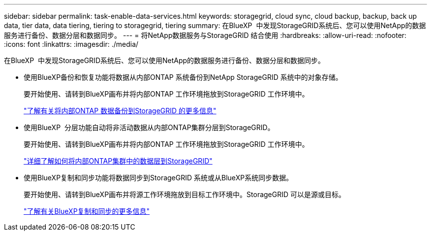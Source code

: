 ---
sidebar: sidebar 
permalink: task-enable-data-services.html 
keywords: storagegrid, cloud sync, cloud backup, backup, back up data, tier data, data tiering, tiering to storagegrid, tiering 
summary: 在BlueXP  中发现StorageGRID系统后、您可以使用NetApp的数据服务进行备份、数据分层和数据同步。 
---
= 将NetApp数据服务与StorageGRID 结合使用
:hardbreaks:
:allow-uri-read: 
:nofooter: 
:icons: font
:linkattrs: 
:imagesdir: ./media/


[role="lead"]
在BlueXP  中发现StorageGRID系统后、您可以使用NetApp的数据服务进行备份、数据分层和数据同步。

* 使用BlueXP备份和恢复功能将数据从内部ONTAP 系统备份到NetApp StorageGRID 系统中的对象存储。
+
要开始使用、请转到BlueXP画布并将内部ONTAP 工作环境拖放到StorageGRID 工作环境中。

+
https://docs.netapp.com/us-en/bluexp-backup-recovery/task-backup-onprem-private-cloud.html["了解有关将内部ONTAP 数据备份到StorageGRID 的更多信息"^]

* 使用BlueXP  分层功能自动将非活动数据从内部ONTAP集群分层到StorageGRID。
+
要开始使用、请转到BlueXP画布并将内部ONTAP 工作环境拖放到StorageGRID 工作环境中。

+
https://docs.netapp.com/us-en/bluexp-tiering/task-tiering-onprem-storagegrid.html["详细了解如何将内部ONTAP集群中的数据层到StorageGRID"^]

* 使用BlueXP复制和同步功能将数据同步到StorageGRID 系统或从BlueXP系统同步数据。
+
要开始使用、请转到BlueXP画布并将源工作环境拖放到目标工作环境中。StorageGRID 可以是源或目标。

+
https://docs.netapp.com/us-en/bluexp-copy-sync/index.html["了解有关BlueXP复制和同步的更多信息"^]


